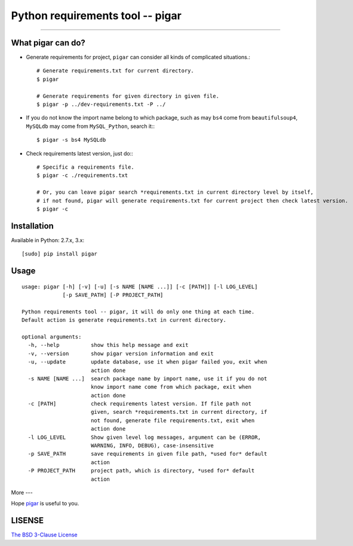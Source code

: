 Python requirements tool -- pigar
=================================

----

What pigar can do?
------------------

- Generate requirements for project, ``pigar`` can consider all kinds of complicated situations.::

    # Generate requirements.txt for current directory.
    $ pigar

    # Generate requirements for given directory in given file.
    $ pigar -p ../dev-requirements.txt -P ../

- If you do not know the import name belong to which package, such as may ``bs4`` come from ``beautifulsoup4``, ``MySQLdb`` may come from ``MySQL_Python``, search it:::

    $ pigar -s bs4 MySQLdb

- Check requirements latest version, just do:::

    # Specific a requirements file.
    $ pigar -c ./requirements.txt

    # Or, you can leave pigar search *requirements.txt in current directory level by itself,
    # if not found, pigar will generate requirements.txt for current project then check latest version.
    $ pigar -c

Installation
------------

Available in Python: 2.7.x, 3.x::

    [sudo] pip install pigar

Usage
-----

::

	usage: pigar [-h] [-v] [-u] [-s NAME [NAME ...]] [-c [PATH]] [-l LOG_LEVEL]
	             [-p SAVE_PATH] [-P PROJECT_PATH]

	Python requirements tool -- pigar, it will do only one thing at each time.
	Default action is generate requirements.txt in current directory.

	optional arguments:
	  -h, --help          show this help message and exit
	  -v, --version       show pigar version information and exit
	  -u, --update        update database, use it when pigar failed you, exit when
	                      action done
	  -s NAME [NAME ...]  search package name by import name, use it if you do not
	                      know import name come from which package, exit when
	                      action done
	  -c [PATH]           check requirements latest version. If file path not
	                      given, search *requirements.txt in current directory, if
	                      not found, generate file requirements.txt, exit when
	                      action done
	  -l LOG_LEVEL        Show given level log messages, argument can be (ERROR,
	                      WARNING, INFO, DEBUG), case-insensitive
	  -p SAVE_PATH        save requirements in given file path, *used for* default
	                      action
	  -P PROJECT_PATH     project path, which is directory, *used for* default
	                      action

More
---

Hope `pigar <https://github.com/Damnever/pigar>`_ is useful to you.

LISENSE
-------

`The BSD 3-Clause License <./LICENSE>`_